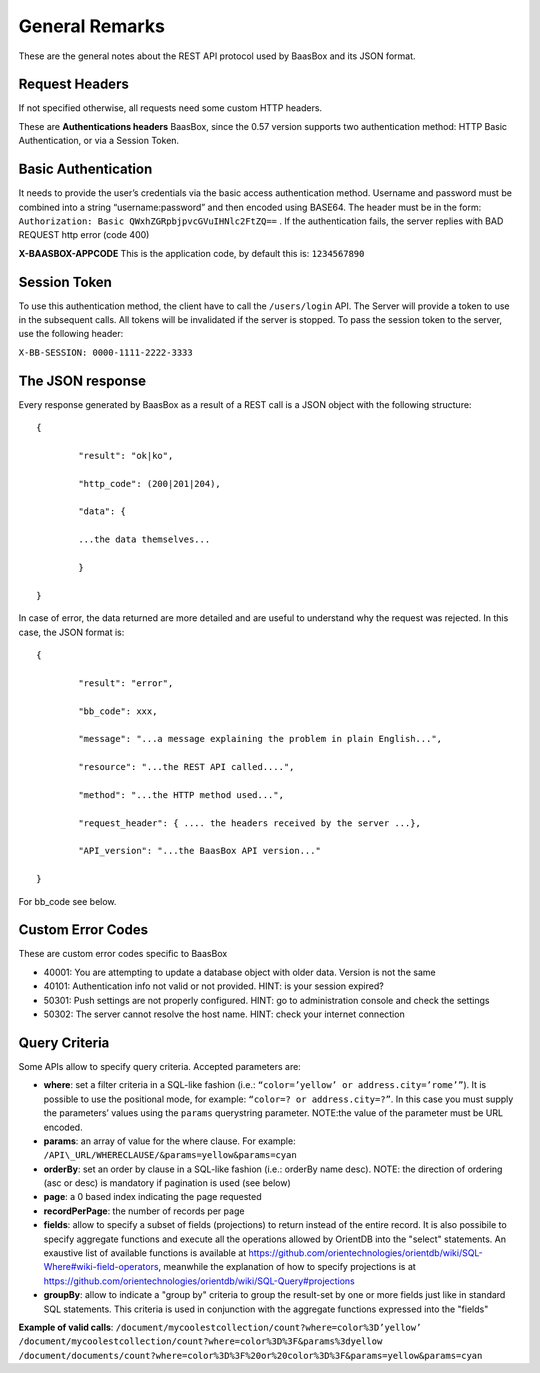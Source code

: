.. _rest-API:

General Remarks
===============

These are the general notes about the REST API protocol used by BaasBox
and its JSON format.

Request Headers
--------------

If not specified otherwise, all requests need some custom HTTP headers.

These are **Authentications headers**\  BaasBox, since the 0.57 version
supports two authentication method: HTTP Basic Authentication, or via a
Session Token.

Basic Authentication
--------------------

It needs to provide the user’s credentials via the basic access authentication method. Username and
password must be combined into a string “username:password” and then
encoded using BASE64. The header must be in the form: ``Authorization:
Basic QWxhZGRpbjpvcGVuIHNlc2FtZQ==`` . If the authentication fails, the
server replies with BAD REQUEST http error (code 400)

**X-BAASBOX-APPCODE**\  This is the application code, by default this
is: ``1234567890``

Session Token
-------------

To use this authentication method, the client have to call
the ``/users/login`` API. The Server will provide a token to use in the
subsequent calls. All tokens will be invalidated if the server is stopped. To pass the session
token to the server, use the following header: 

``X-BB-SESSION: 0000-1111-2222-3333`` 

The JSON response 
-----------------

Every response generated by BaasBox as a result of a REST call is a JSON
object with the following structure:

::

	{

		"result": "ok|ko",

		"http_code": (200|201|204),

		"data": {

		...the data themselves...

		}

	}

In case of error, the data returned are more detailed and are useful to
understand why the request was rejected. In this case, the JSON format
is:


::

	{

		"result": "error",

		"bb_code": xxx,

		"message": "...a message explaining the problem in plain English...",

		"resource": "...the REST API called....",

		"method": "...the HTTP method used...",

		"request_header": { .... the headers received by the server ...},

		"API_version": "...the BaasBox API version..."

	}

For bb\_code see below.

Custom Error Codes
------------------

These are custom error codes specific to BaasBox

-  40001: You are attempting to update a database object with older
   data. Version is not the same
-  40101: Authentication info not valid or not provided. HINT: is your
   session expired?
-  50301: Push settings are not properly configured. HINT: go to
   administration console and check the settings
-  50302: The server cannot resolve the host name. HINT: check your
   internet connection 


Query Criteria
--------------

Some APIs allow to specify query criteria. Accepted parameters are:

-  **where**: set a filter criteria in a SQL-like fashion (i.e.: ``“color=’yellow’ or address.city=’rome’”``). It is possible to use the positional mode, for example: ``“color=? or address.city=?”``. In this case you must supply the parameters’ values using the ``params`` querystring parameter. NOTE:the value of the parameter must be URL encoded.
-  **params**: an array of value for the where clause. For example:
   ``/API\_URL/WHERECLAUSE/&params=yellow&params=cyan``
-  **orderBy**: set an order by clause in a SQL-like fashion (i.e.:
   orderBy name desc). NOTE: the direction of ordering (asc or desc) is
   mandatory if pagination is used (see below)
-  **page**: a 0 based index indicating the page requested
-  **recordPerPage**: the number of records per page
-  **fields**: allow to specify a subset of fields (projections) to return instead of the entire record. It is also possibile to specify aggregate functions and execute all the operations allowed by OrientDB into the "select" statements. An exaustive list of available functions is available at https://github.com/orientechnologies/orientdb/wiki/SQL-Where#wiki-field-operators, meanwhile the explanation of how to specify projections is at https://github.com/orientechnologies/orientdb/wiki/SQL-Query#projections
-  **groupBy**: allow to indicate a "group by" criteria to group the result-set by one or more fields just like in standard SQL statements. This criteria is used in conjunction with the aggregate functions expressed into the "fields"

**Example of valid calls**:
``/document/mycoolestcollection/count?where=color%3D’yellow’``
``/document/mycoolestcollection/count?where=color%3D%3F&params%3dyellow``
``/document/documents/count?where=color%3D%3F%20or%20color%3D%3F&params=yellow&params=cyan``
